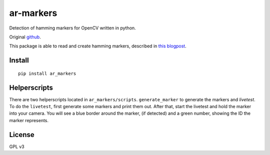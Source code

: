 ar-markers
=================

Detection of hamming markers for OpenCV written in python.

Original `github <https://github.com/DebVortex/python-ar-markers>`_.

This package is able to read and create hamming markers, described in `this blogpost <http://iplimage.com/blog/approach-encodedecode-black-white-marker/>`_.

Install
---------


::

  pip install ar_markers

Helperscripts
-------------

There are two helperscripts located in ``ar_markers/scripts``. ``generate_marker`` to generate the markers and `livetest`. To do the ``livetest``, first generate some markers and print them out. After that, start the livetest and hold the marker into your camera. You will see a blue border around the marker, (if detected) and a green number, showing the ID the marker represents.

License
---------

GPL v3
